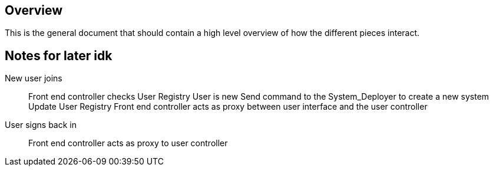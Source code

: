== Overview

This is the general document that should contain a high level overview of how
the different pieces interact.



== Notes for later idk

New user joins::
Front end controller checks User Registry
User is new
Send command to the System_Deployer to create a new system
Update User Registry
Front end controller acts as proxy between user interface and the user controller

User signs back in::
Front end controller acts as proxy to user controller
